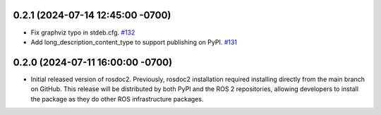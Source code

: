 0.2.1 (2024-07-14 12:45:00 -0700)
---------------------------------
- Fix graphviz typo in stdeb.cfg. `#132 <https://github.com/ros-infrastructure/rosdoc2/pull/132>`_
- Add long_description_content_type to support publishing on PyPI. `#131 <https://github.com/ros-infrastructure/rosdoc2/pull/131>`_

0.2.0 (2024-07-11 16:00:00 -0700)
---------------------------------
- Initial released version of rosdoc2.
  Previously, rosdoc2 installation required installing directly from the main branch on GitHub.
  This release will be distributed by both PyPI and the ROS 2 repositories, allowing developers to
  install the package as they do other ROS infrastructure packages.
